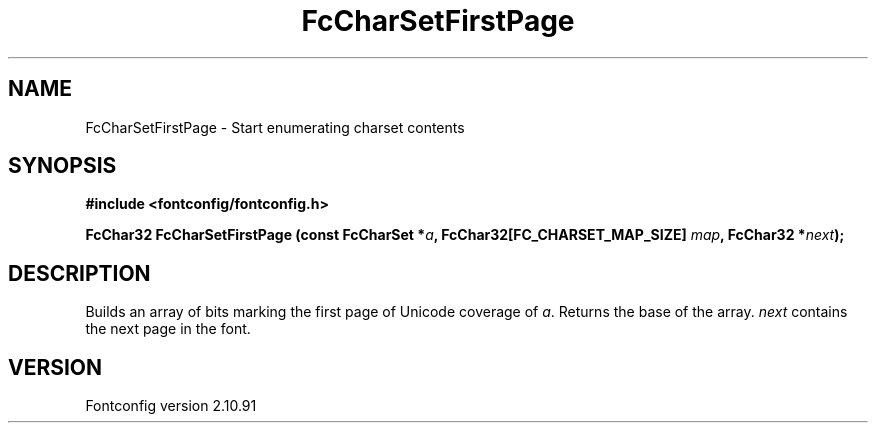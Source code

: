 .\" auto-generated by docbook2man-spec from docbook-utils package
.TH "FcCharSetFirstPage" "3" "10 1月 2013" "" ""
.SH NAME
FcCharSetFirstPage \- Start enumerating charset contents
.SH SYNOPSIS
.nf
\fB#include <fontconfig/fontconfig.h>
.sp
FcChar32 FcCharSetFirstPage (const FcCharSet *\fIa\fB, FcChar32[FC_CHARSET_MAP_SIZE] \fImap\fB, FcChar32 *\fInext\fB);
.fi\fR
.SH "DESCRIPTION"
.PP
Builds an array of bits marking the first page of Unicode coverage of
\fIa\fR\&. Returns the base of the array. \fInext\fR contains the next page in the
font.
.SH "VERSION"
.PP
Fontconfig version 2.10.91
